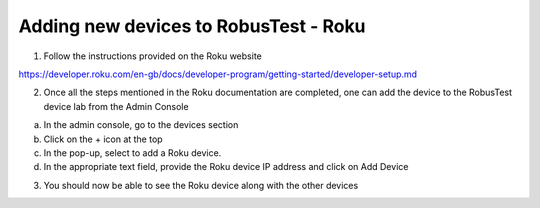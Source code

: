 .. _adding-new-devices-roku:

Adding new devices to RobusTest - Roku
=========================================


.. role:: bolditalic
   :class: bolditalic

.. role:: underline
    :class: underline


1. Follow the instructions provided on the Roku website

https://developer.roku.com/en-gb/docs/developer-program/getting-started/developer-setup.md

2. Once all the steps mentioned in the Roku documentation are completed, one can add the device to the RobusTest device lab from the Admin Console

a. In the admin console, go to the devices section

b. Click on the + icon at the top

c. In the pop-up, select to add a Roku device.

d. In the appropriate text field, provide the Roku device IP address and click on Add Device

3. You should now be able to see the Roku device along with the other devices